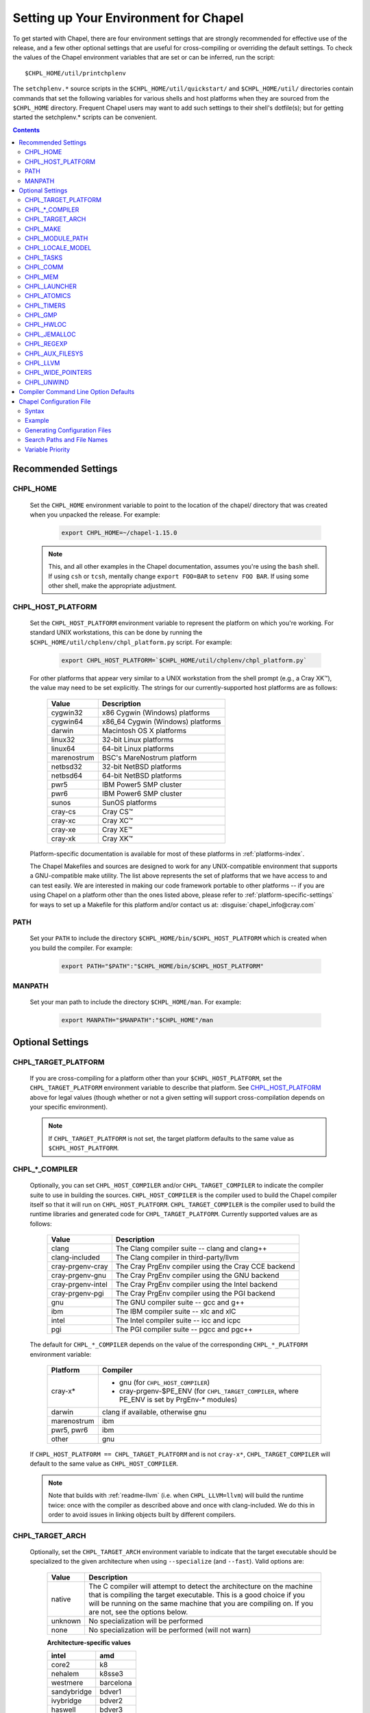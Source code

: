 .. _readme-chplenv:

Setting up Your Environment for Chapel
======================================

To get started with Chapel, there are four environment settings that are
strongly recommended for effective use of the release, and a few other optional
settings that are useful for cross-compiling or overriding the default
settings.  To check the values of the Chapel environment variables that are set
or can be inferred, run the script::

  $CHPL_HOME/util/printchplenv

The ``setchplenv.*`` source scripts in the ``$CHPL_HOME/util/quickstart/`` and
``$CHPL_HOME/util/`` directories contain commands that set the following
variables for various shells and host platforms when they are sourced from the
``$CHPL_HOME`` directory.  Frequent Chapel users may want to add such settings
to their shell's dotfile(s); but for getting started the setchplenv.* scripts
can be convenient.

.. contents::

Recommended Settings
--------------------

.. _readme-chplenv.CHPL_HOME:

CHPL_HOME
~~~~~~~~~
   Set the ``CHPL_HOME`` environment variable to point to the location of the
   chapel/ directory that was created when you unpacked the release.
   For example:

    .. code-block:: sh

        export CHPL_HOME=~/chapel-1.15.0

   .. note::
     This, and all other examples in the Chapel documentation, assumes you're
     using the ``bash`` shell.  If using ``csh`` or ``tcsh``, mentally change
     ``export FOO=BAR`` to ``setenv FOO BAR``.  If using some other shell, make
     the appropriate adjustment.


.. _readme-chplenv.CHPL_HOST_PLATFORM:

CHPL_HOST_PLATFORM
~~~~~~~~~~~~~~~~~~
   Set the ``CHPL_HOST_PLATFORM`` environment variable to represent the platform on
   which you're working.  For standard UNIX workstations, this can be done by
   running the ``$CHPL_HOME/util/chplenv/chpl_platform.py`` script.  For
   example:

    .. code-block:: sh

        export CHPL_HOST_PLATFORM=`$CHPL_HOME/util/chplenv/chpl_platform.py`

   For other platforms that appear very similar to a UNIX workstation from the
   shell prompt (e.g., a Cray XK\ |trade|), the value may need to be set
   explicitly.  The strings for our currently-supported host platforms are as
   follows:

        ===========  ==================================
        Value        Description
        ===========  ==================================
        cygwin32     x86 Cygwin (Windows) platforms
        cygwin64     x86_64 Cygwin (Windows) platforms
        darwin       Macintosh OS X platforms
        linux32      32-bit Linux platforms
        linux64      64-bit Linux platforms
        marenostrum  BSC's MareNostrum platform
        netbsd32     32-bit NetBSD platforms
        netbsd64     64-bit NetBSD platforms
        pwr5         IBM Power5 SMP cluster
        pwr6         IBM Power6 SMP cluster
        sunos        SunOS platforms
        cray-cs      Cray CS\ |trade|
        cray-xc      Cray XC\ |trade|
        cray-xe      Cray XE\ |trade|
        cray-xk      Cray XK\ |trade|
        ===========  ==================================

   Platform-specific documentation is available for most of these platforms in
   :ref:`platforms-index`.

   The Chapel Makefiles and sources are designed to work for any UNIX-compatible
   environment that supports a GNU-compatible make utility.  The list above
   represents the set of platforms that we have access to and can test easily.
   We are interested in making our code framework portable to other platforms --
   if you are using Chapel on a platform other than the ones listed above,
   please refer to :ref:`platform-specific-settings` for ways to set up a
   Makefile for this platform and/or contact us at:
   :disguise:`chapel_info@cray.com`

PATH
~~~~
   Set your ``PATH`` to include the directory
   ``$CHPL_HOME/bin/$CHPL_HOST_PLATFORM`` which is created when you build the
   compiler.  For example:

    .. code-block:: sh

        export PATH="$PATH":"$CHPL_HOME/bin/$CHPL_HOST_PLATFORM"


MANPATH
~~~~~~~
   Set your man path to include the directory ``$CHPL_HOME/man``.
   For example:

    .. code-block:: sh

        export MANPATH="$MANPATH":"$CHPL_HOME"/man

Optional Settings
-----------------

.. _readme-chplenv.CHPL_TARGET_PLATFORM:

CHPL_TARGET_PLATFORM
~~~~~~~~~~~~~~~~~~~~
   If you are cross-compiling for a platform other than your
   ``$CHPL_HOST_PLATFORM``, set the ``CHPL_TARGET_PLATFORM`` environment
   variable to describe that platform.  See `CHPL_HOST_PLATFORM`_ above for
   legal values (though whether or not a given setting will support
   cross-compilation depends on your specific environment).

   .. note::
     If ``CHPL_TARGET_PLATFORM`` is not set, the target platform defaults to the
     same value as ``$CHPL_HOST_PLATFORM``.

.. _readme-chplenv.CHPL_COMPILER:

CHPL_*_COMPILER
~~~~~~~~~~~~~~~
   Optionally, you can set ``CHPL_HOST_COMPILER`` and/or
   ``CHPL_TARGET_COMPILER`` to indicate the compiler suite to use in building
   the sources.  ``CHPL_HOST_COMPILER`` is the compiler used to build the
   Chapel compiler itself so that it will run on ``CHPL_HOST_PLATFORM``.
   ``CHPL_TARGET_COMPILER`` is the compiler used to build the runtime libraries
   and generated code for ``CHPL_TARGET_PLATFORM``.  Currently supported values
   are as follows:

        =================  ===================================================
        Value              Description
        =================  ===================================================
        clang              The Clang compiler suite -- clang and clang++
        clang-included     The Clang compiler in third-party/llvm
        cray-prgenv-cray   The Cray PrgEnv compiler using the Cray CCE backend
        cray-prgenv-gnu    The Cray PrgEnv compiler using the GNU backend
        cray-prgenv-intel  The Cray PrgEnv compiler using the Intel backend
        cray-prgenv-pgi    The Cray PrgEnv compiler using the PGI backend
        gnu                The GNU compiler suite -- gcc and g++
        ibm                The IBM compiler suite -- xlc and xlC
        intel              The Intel compiler suite -- icc and icpc
        pgi                The PGI compiler suite -- pgcc and pgc++
        =================  ===================================================

   The default for ``CHPL_*_COMPILER`` depends on the value of the corresponding
   ``CHPL_*_PLATFORM`` environment variable:

        ============  ==================================================
        Platform      Compiler
        ============  ==================================================
        cray-x*       - gnu (for ``CHPL_HOST_COMPILER``)
                      - cray-prgenv-$PE_ENV (for ``CHPL_TARGET_COMPILER``,
                        where PE_ENV is set by PrgEnv-* modules)
        darwin        clang if available, otherwise gnu
        marenostrum   ibm
        pwr5, pwr6    ibm
        other         gnu
        ============  ==================================================

   If ``CHPL_HOST_PLATFORM == CHPL_TARGET_PLATFORM`` and is not ``cray-x*``,
   ``CHPL_TARGET_COMPILER`` will default to the same value as ``CHPL_HOST_COMPILER``.

   .. note::
     Note that builds with :ref:`readme-llvm` (i.e. when ``CHPL_LLVM=llvm``)
     will build the runtime twice: once with the compiler as described above and
     once with clang-included. We do this in order to avoid issues in linking
     objects built by different compilers.

.. _readme-chplenv.CHPL_TARGET_ARCH:

CHPL_TARGET_ARCH
~~~~~~~~~~~~~~~~
   Optionally, set the ``CHPL_TARGET_ARCH`` environment variable to indicate
   that the target executable should be specialized to the given architecture
   when using ``--specialize`` (and ``--fast``). Valid options are:

        ========  =============================================================
        Value     Description
        ========  =============================================================
        native    The C compiler will attempt to detect the architecture on the
                  machine that is compiling the target executable. This is a
                  good choice if you will be running on the same machine that
                  you are compiling on.  If you are not, see the options below.
        unknown   No specialization will be performed
        none      No specialization will be performed (will not warn)
        ========  =============================================================

        **Architecture-specific values**

        =========== ================
        intel       amd
        =========== ================
        core2           k8
        nehalem         k8sse3
        westmere        barcelona
        sandybridge     bdver1
        ivybridge       bdver2
        haswell         bdver3
        broadwell       bdver4
        =========== ================

   These values are defined to be the same as in GCC 4.9:

        https://gcc.gnu.org/onlinedocs/gcc-4.9.0/gcc/i386-and-x86-64-Options.html

   If you do not want ``CHPL_TARGET_ARCH`` to have any effect, you can set it
   to either ``unknown`` or ``none``. Both will disable specialization, but the
   latter will not warn if ``--specialize`` is used.

   Setting ``CHPL_TARGET_ARCH`` to an incorrect value for your processor may
   result in an invalid binary that will not run on the intended machine.
   Special care should be taken to select the lowest common denominator when
   running on machines with heterogeneous processor architectures.

   The default value for this setting will vary based on settings in your
   environment, in order of application these rules are:

        * If :ref:`CHPL_TARGET_COMPILER <readme-chplenv.chpl_compiler>` is ``cray-prgenv-*`` you do not need to
          set anything in ``CHPL_TARGET_ARCH``. One of the ``craype-*`` modules
          (e.g.  ``craype-sandybridge``) should be loaded to provide equivalent
          functionality. Once the proper module is loaded, ``CRAY_CPU_TARGET``
          will have the architecture being used in it.

        * If ``CHPL_TARGET_COMPILER`` is ``cray``, ``pgi``, or ``ibm``,
          ``CHPL_TARGET_ARCH`` will be set to ``none`` and no specialization
          will occur.

        * If :ref:`readme-chplenv.CHPL_COMM` is set, no attempt to set a useful value will be
          made, ``CHPL_TARGET_ARCH`` will be ``unknown``.

        * If :ref:`readme-chplenv.CHPL_TARGET_PLATFORM` is ``darwin``, ``linux*``, or
          ``cygwin*`` ``CHPL_TARGET_ARCH`` will be ``native``, passing the
          responsibility off to the backend C compiler to detect the specifics
          of the hardware.


.. _readme-chplenv.CHPL_MAKE:

CHPL_MAKE
~~~~~~~~~
   Optionally, set the ``CHPL_MAKE`` environment variable to indicate the
   GNU-compatible make utility that you want the compiler back-end to invoke
   when compiling the generated C code.  If not set, this will default to a
   value based on ``$CHPL_HOST_PLATFORM``:

        ==================    ============
        platform              make utility
        ==================    ============
        cygwin*, darwin       make
        linux32, linux64      gmake if available, otherwise make
        other                 gmake
        ==================    ============


.. _readme-chplenv.CHPL_MODULE_PATH:

CHPL_MODULE_PATH
~~~~~~~~~~~~~~~~
   Optionally, set the ``CHPL_MODULE_PATH`` environment variable to provide a
   list of directories to be added to the :ref:`readme-module_search`.  The
   value of this environment variable should be a colon-separated list of
   directory paths.

   The module search path is used to satisfy 'use' statements in the Chapel
   program.  The complete search path can be displayed using the compiler option
   ``--print-search-dirs``.  It will also include the compiler's standard module
   search paths, those introduced by the ``-M`` flag on the command line and
   directories containing the .chpl files named explicitly on the compiler
   command line.


.. _readme-chplenv.CHPL_LOCALE_MODEL:

CHPL_LOCALE_MODEL
~~~~~~~~~~~~~~~~~
   Optionally, set the ``CHPL_LOCALE_MODEL`` environment variable to
   indicate the locale model you want to use.  Current options are:

        ======== =============================================
        Value    Description
        ======== =============================================
        flat     top-level locales are not further subdivided
        numa     top-level locales are further subdivided into
                 sublocales, each one a NUMA domain
        knl      a processor-specific locale model for the
                 self-hosted Xeon Phi (Knight's Landing) which
                 includes NUMA support and access to the
                 tightly-coupled high-bandwidth memory
        ======== =============================================

   If unset, ``CHPL_LOCALE_MODEL`` defaults to ``flat``.

   See :ref:`readme-localeModels` for more information about
   locale models.


.. _readme-chplenv.CHPL_TASKS:

CHPL_TASKS
~~~~~~~~~~
   Optionally, set the ``CHPL_TASKS`` environment variable to indicate what
   tasking layer you want to use to implement intra-locale parallelism (see
   :ref:`readme-tasks` for more information on this option).  Current options
   are:

        ============== ===================================================
        Value          Description
        ============== ===================================================
        qthreads       use Sandia's Qthreads package
        fifo           use POSIX threads
        massivethreads use U Tokyo's MassiveThreads package
        ============== ===================================================

   If ``CHPL_TASKS`` is not set it defaults to ``qthreads`` in all cases
   except for a few specific configurations in which it defaults to
   ``fifo``:

     * target platform is ``cygwin*``
     * target platform is ``netbsd*``

   .. note::
     Note that the Chapel ``util/quickstart/setchplenv.*`` source scripts set
     ``CHPL_TASKS`` to ``fifo`` to reduce build-time and third-party dependences,
     while the ``util/setchplenv.*`` versions leave it unset, resulting in the
     behavior described just above.

   See :ref:`readme-tasks` for more information about executing using the
   various ``CHPL_TASKS`` options.


.. _readme-chplenv.CHPL_COMM:

CHPL_COMM
~~~~~~~~~
   Optionally, set the ``CHPL_COMM`` environment variable to indicate what
   communication layer you want to use to implement inter-locale communication.
   Current options are:

        ======= ============================================
        Value   Description
        ======= ============================================
        none    only supports single-locale execution
        gasnet  use the GASNet-based communication layer
        ugni    Cray-specific native communication layer
        ======= ============================================

   If unset, ``CHPL_COMM`` defaults to ``none`` in most cases.  On Cray XE
   and XC systems it defaults to ``ugni``.  On Cray CS systems it defaults
   to ``gasnet``.  See :ref:`readme-multilocale` for more information on
   executing Chapel programs using multiple locales.  See :ref:`readme-cray`
   for more information about Cray-specific runtime layers.


.. _readme-chplenv.CHPL_MEM:

CHPL_MEM
~~~~~~~~
   Optionally, the ``CHPL_MEM`` environment variable can be used to select
   a memory management layer.  Current options are:

        =============== =======================================================
        Value           Description
        =============== =======================================================
        cstdlib         use the standard C malloc/free commands
        jemalloc        use included version of Jason Evan's memory allocator
        =============== =======================================================

   If unset, ``CHPL_MEM`` defaults to ``jemalloc`` for most configurations.
   If the target platform is ``cygwin*`` it defaults to ``cstdlib``

   .. note::
     Certain ``CHPL_COMM`` settings (e.g. ugni and gasnet segment fast/large)
     register the heap to improve communication performance.  Registering the
     heap requires special allocator support that not all allocators provide.
     Currently only ``jemalloc`` is capable of supporting configurations that
     require a registered heap.


.. _readme-chplenv.CHPL_LAUNCHER:

CHPL_LAUNCHER
~~~~~~~~~~~~~
   Optionally, the ``CHPL_LAUNCHER`` environment variable can be used to select
   a launcher to get your program up and running.  See :ref:`readme-launcher`
   for more information on this variable's default and possible settings.


.. _readme-chplenv.CHPL_ATOMICS:

CHPL_ATOMICS
~~~~~~~~~~~~
   Optionally, the ``CHPL_ATOMICS`` environment variable can be used to
   select an implementation for atomic operations in the runtime.  Current
   options are:

        ===========  =====================================================
        Value        Description
        ===========  =====================================================
        cstdlib      implement Chapel atomics as a wrapper around C
                     standard atomics (from C11)
        intrinsics   implement atomics using target compiler intrinsics
                     (which typically map down to hardware capabilities)
        locks        implement atomics by using Chapel sync variables to
                     protect normal operations
        ===========  =====================================================

   If unset, CHPL_ATOMICS defaults to ``intrinsics`` for most configurations.
   On some 32 bit platforms, or if the target compiler is ``pgi`` or
   ``cray-prgenv-pgi`` it defaults to ``locks``.  In a future release,
   ``cstdlib`` will become the default whenever possible.  At this
   time, though, most C compilers either do not support standard
   atomics or have bugs in their implementation.

   .. note::
     gcc 4.8.1 added support for 64 bit atomics on 32 bit platforms.  We
     default to ``intrinsics`` for 32 bit platforms when using the target
     compiler ``gnu`` with a recent enough version of gcc.  For older versions
     or other target compilers we default to ``locks``

   See the Chapel Language Specification for more information about atomic
   operations in Chapel or :ref:`readme-atomics` for more information about the
   runtime implementation.


.. _readme-chplenv.CHPL_TIMERS:

CHPL_TIMERS
~~~~~~~~~~~
   Optionally, the ``CHPL_TIMERS`` environment variable can be used to
   select an implementation for Chapel's timers.  Current options are:

       generic
         use a ``gettimeofday()``-based implementation

   If unset, ``CHPL_TIMERS`` defaults to ``generic``


.. _readme-chplenv.CHPL_GMP:

CHPL_GMP
~~~~~~~~
   Optionally, the ``CHPL_GMP`` environment variable can select between
   no GMP support, using the GMP distributed with Chapel in third-party, or
   using a system GMP. Current options are:

       =======  ============================================================
       Value     Description
       =======  ============================================================
       system   use a system install of GMP
                (#include gmp.h, -lgmp)
       none     do not build GMP support into the Chapel runtime
       gmp      use the GMP distribution bundled with Chapel in third-party
       =======  ============================================================

   If unset, Chapel will attempt to build GMP using
   :ref:`CHPL_TARGET_COMPILER<readme-chplenv.CHPL_COMPILER>` (noting that the bundled version
   may not be supported by all compilers).  Based on the outcome, Chapel will
   default to:

       ======= ====================================================
       Value   Description
       ======= ====================================================
       gmp     if the build was successful
       system  if unsuccessful and :ref:`readme-chplenv.CHPL_TARGET_PLATFORM` is cray-x*
       none    otherwise
       ======= ====================================================

   .. note::
     Note that the Chapel ``util/quickstart/setchplenv.*`` source scripts set
     ``CHPL_GMP`` to ``none`` while the ``util/setchplenv.*`` versions leave it
     unset, resulting in the behavior described just above.


.. _readme-chplenv.CHPL_HWLOC:

CHPL_HWLOC
~~~~~~~~~~
   Optionally, the ``CHPL_HWLOC`` environment variable can select between
   no hwloc support, using the hwloc package distributed with Chapel in
   third-party, or using a system jemalloc.

       ======== ==============================================================
       Value    Description
       ======== ==============================================================
       none     do not build hwloc support into the Chapel runtime
       hwloc    use the hwloc distribution bundled with Chapel in third-party
       ======== ==============================================================

   If unset, ``CHPL_HWLOC`` defaults to ``hwloc`` if
   :ref:`readme-chplenv.CHPL_TASKS` is ``qthreads``.  In all other cases
   it defaults to ``none``.  In the unlikely event the bundled hwloc
   distribution does not build successfully, it should still be possible
   to use qthreads.  To do this, manually set ``CHPL_HWLOC`` to ``none``
   and rebuild (and please file a bug with the Chapel team.) Note that
   building without hwloc will have a negative impact on performance.

   .. (comment) CHPL_HWLOC=system is also available but it is only
       intended to support packaging.
       Using CHPL_HWLOC=system is not regularly tested and may not work
       for you. Chapel depends on hwloc features that are not available in
       all versions. For best results, we recommend using the bundled hwloc
       if possible.

.. _readme-chplenv.CHPL_JEMALLOC:

CHPL_JEMALLOC
~~~~~~~~~~~~~
   Optionally, the ``CHPL_JEMALLOC`` environment variable can select
   between no jemalloc, using the jemalloc distributed with Chapel in
   third-party, or using a system jemalloc. This setting is intented
   to elaborate upon ``CHPL_MEM=jemalloc``.

       ======== ==============================================================
       Value    Description
       ======== ==============================================================
       none     do not build or use jemalloc
       system   use a system install of jemalloc
                (#include jemalloc/jemalloc.h, -ljemalloc)
       jemalloc use the jemalloc distribution bundled with Chapel in third-party
       ======== ==============================================================

   If unset, ``CHPL_JEMALLOC`` defaults to ``jemalloc`` if
   :ref:`readme-chplenv.CHPL_MEM` is ``jemalloc``.  In all other cases it
   defaults to ``none``.

.. _readme-chplenv.CHPL_REGEXP:

CHPL_REGEXP
~~~~~~~~~~~
   Optionally, the ``CHPL_REGEXP`` environment variable can be used to enable
   regular expression operations as defined in :chpl:mod:`Regexp`.  Current
   options are:

       ======= ==============================================
       Value   Description
       ======= ==============================================
       re2     use the re2 distribution in third-party
       none    do not support regular expression operations
       ======= ==============================================

   If unset, Chapel will attempt to build RE2 using :ref:`CHPL_TARGET_COMPILER<readme-chplenv.CHPL_COMPILER>`
   (noting that the bundled version may not be supported by all compilers).
   Based on the outcome, Chapel will default to:

       ======= ===============================
       Value   Description
       ======= ===============================
       re2     if the build was successful
       none    otherwise
       ======= ===============================

   .. note::
     Note that the Chapel ``util/quickstart/setchplenv.*`` source scripts set
     ``CHPL_REGEXP`` to ``'none`` while the ``util/setchplenv.*`` versions
     leave it unset, resulting in the behavior described just above.


.. _readme-chplenv.CHPL_AUX_FILESYS:

CHPL_AUX_FILESYS
~~~~~~~~~~~~~~~~
   Optionally, the ``CHPL_AUX_FILESYS`` environment variable can be used to
   request that runtime support for filesystems beyond the usual Linux one be
   present.  Current options are:

       ====== =================================================
       Value  Description
       ====== =================================================
       none   only support traditional Linux filesystems
       hdfs   also support HDFS filesystems using Apache Hadoop libhdfs
       hdfs3  support for HDFS filesystems using Pivotal libhdfs3
       curl   also support CURL as a filesystem interface
       ====== =================================================

   If unset, ``CHPL_AUX_FILESYS`` defaults to ``none``.

   See :ref:`readme-auxIO`, :chpl:mod:`HDFS`, and :chpl:mod:`Curl` for more
   information about HDFS and CURL support.


.. _readme-chplenv.CHPL_LLVM:

CHPL_LLVM
~~~~~~~~~
   Optionally, the ``CHPL_LLVM`` environment variable can be used to
   enable support for the LLVM back-end to the Chapel compiler (see
   :ref:`readme-llvm`) or to support extern blocks in Chapel code via
   the Clang compiler (see :ref:`readme-extern`).  Current options are:

       ============== ======================================================
       Value          Description
       ============== ======================================================
       llvm           use the llvm/clang distribution in third-party
       system         find a compatible LLVM in system libraries;
                      note: the LLVM must be a version supported by Chapel
       none           do not support llvm-/clang-related features
       ============== ======================================================

   .. (comment) -minimal can be used but is only interesting for developers
       llvm-minimal   as above, but only build and link LLVM ADTs
       system-minimal as above, but only link LLVM ADTs

   If unset, ``CHPL_LLVM`` defaults to ``llvm`` if you've already installed
   llvm in third-party and ``none`` otherwise.

   Chapel currently supports LLVM 3.7.

   .. note::

       We have had success with these commands to install LLVM 3.7 dependencies

        .. code-block:: sh

            # Fedora 25
            dnf install llvm3.7 llvm3.7-devel llvm3.7-static zlib-static

            # Ubuntu 16.04
            apt-get install llvm-3.7-dev llvm-3.7 clang-3.7 libclang-3.7-dev libedit-dev


.. _readme-chplenv.CHPL_WIDE_POINTERS:

CHPL_WIDE_POINTERS
~~~~~~~~~~~~~~~~~~
   Optionally, the ``CHPL_WIDE_POINTERS`` environment variable can be used to
   specify the wide pointer format for multilocale programs.  Current options
   are:

       ======== =============================================================
       Value    Description
       ======== =============================================================
       struct   store wide pointers in structures which may span more than
                one word
       nodeN    ("N" a number, 2 <= N <= 60) store wide pointers in single
                words, with N bits used to store the node (top level locale)
                number and the rest containing the address on that node
       ======== =============================================================

   ``CHPL_WIDE_POINTERS`` is used to select between two modes of operation.  One is
   universally applicable; the other has restricted applicability but may
   reduce remote communication.

   If unset, ``CHPL_WIDE_POINTERS`` defaults to ``struct``.  This setting works in
   all situations and in particular, it is compatible with all locale models
   including the hierarchical ones.  The ``nodeN`` option does not work with
   hierarchical locale models and is only useful with the LLVM backend, which
   is currently experimental.  However, when used, it allows LLVM to understand
   and optimize remote transfers, potentially reducing the amount of
   communication a program performs.  See :ref:`readme-llvm` for more
   information about ``CHPL_WIDE_POINTERS=nodeN``.


.. _readme-chplenv.CHPL_UNWIND:

CHPL_UNWIND
~~~~~~~~~~~
   Optionally, the ``CHPL_UNWIND`` environment variable can be used to select
   an unwind library for stack tracing. Current options are:

       ========= =======================================================
       Value     Description
       ========= =======================================================
       libunwind use the libunwind bundled with Chapel in third-party
       system    assume libunwind is already installed on the system
       none      don't use an unwind library, disabling stack tracing
       ========= =======================================================

   If unset, ``CHPL_UNWIND`` defaults to ``none``

Compiler Command Line Option Defaults
-------------------------------------

Most of the compiler's command line options support setting a default value for
the option via an environment variable.  To see a list of the environment
variables that support each option, run the compiler with the ``--help-env``
flag.  For boolean flags and toggles, setting the environment variable to any
value selects that flag.

.. _readme-chplenv.chplconfig:

Chapel Configuration File
-------------------------

The Chapel configuration file is a file named either ``chplconfig`` or
``.chplconfig`` that can store overrides of the inferred environment variables
listed as a result of executing ``printchplenv``.

Syntax
~~~~~~

Below are the valid forms of syntax for Chapel configuration files. All other
usages will result in a syntax error.

**Definitions**

Users can define variables with the following format:

.. code-block:: python

    CHPL_ENV=value


Above, the default value of ``CHPL_ENV`` will be overridden to be ``value``.
All white space is stripped away from definitions.

**Ignored Lines**

Any lines containing nothing or only white space will be ignored.  Comments,
which are denoted by the ``#`` character, similar to ``bash`` or ``python``,
are also ignored.


Example
~~~~~~~

Below is an example of a Chapel configuration file with comments:

.. code-block:: python

    # ~/.chplconfig

    # Default to multi-locale
    CHPL_COMM=gasnet

    CHPL_TASKS=qthreads # Use Qthreads

    # System GMP is available on these machines
    CHPL_GMP=system



Generating Configuration Files
~~~~~~~~~~~~~~~~~~~~~~~~~~~~~~


To generate a configuration file, use ``printchplenv`` or
``./configure``.

When using ``printchplenv``, run it with ``--simple`` or
``--overrides`` to get a format compatible with Chapel configuration
files.

The ``printchplenv --overrides`` flag can be used to print the variables
currently overridden by either environment variables or Chapel
configuration file.

For example, to save the current overrides into a Chapel configuration file:

.. code-block:: sh

    printchplenv --overrides > ~/.chplconfig

The ``printchplenv --simple`` flag can be used to print all the variables
of the current configuration. For example:

.. code-block:: sh

    printchplenv --simple > ~/.chplconfig


Alternatively, the ``./configure`` script will generate a ``chplconfig``
file. See :ref:`readme-installing`.


Search Paths and File Names
~~~~~~~~~~~~~~~~~~~~~~~~~~~
Though you can put your Chapel configuration file anywhere by setting the
``$CHPL_CONFIG`` environment variable to its enclosing directory, you can also
place it in your ``$HOME`` or ``$CHPL_HOME`` directory and Chapel will be able to
find it.

The search priority for Chapel configuration files is as follows:

1. ``$CHPL_CONFIG``
2. ``$HOME`` (``~/``)
3. ``$CHPL_HOME``

When both a ``chplconfig`` and ``.chplconfig`` are present, the visible
``chplconfig`` will be prioritized.

Only a single ``chplconfig`` file will be used. That is, as soon as a valid
Chapel configuration file is found, the definitions of that file are used.

.. note::

    The ``$CHPL_CONFIG`` variable is the path to the *enclosing*
    directory - not the full path including ``chplconfig`` itself.

Variable Priority
~~~~~~~~~~~~~~~~~

Variable precedence goes in the following order:

1. Explicit compiler flags: ``chpl --env=value``
2. Environment variables: ``CHPL_ENV=value``
3. Chapel configuration file: ``~/.chplconfig``
4. Inferred environment variables: ``printchplenv``


.. |trade|  unicode:: U+02122 .. TRADE MARK SIGN
